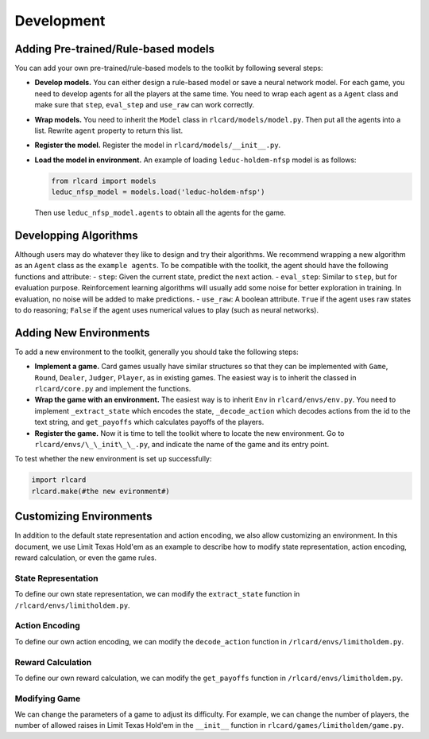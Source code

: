 Development
===========

Adding Pre-trained/Rule-based models
~~~~~~~~~~~~~~~~~~~~~~~~~~~~~~~~~~~~

You can add your own pre-trained/rule-based models to the toolkit by
following several steps:

-  **Develop models.** You can either design a rule-based model or save
   a neural network model. For each game, you need to develop agents for
   all the players at the same time. You need to wrap each agent as a
   ``Agent`` class and make sure that ``step``, ``eval_step`` and
   ``use_raw`` can work correctly.
-  **Wrap models.** You need to inherit the ``Model`` class in
   ``rlcard/models/model.py``. Then put all the agents into a list.
   Rewrite ``agent`` property to return this list.
-  **Register the model.** Register the model in
   ``rlcard/models/__init__.py``.
-  **Load the model in environment.** An example of loading
   ``leduc-holdem-nfsp`` model is as follows:

   .. code:: python

       from rlcard import models
       leduc_nfsp_model = models.load('leduc-holdem-nfsp')

   Then use ``leduc_nfsp_model.agents`` to obtain all the agents for the
   game.

Developping Algorithms
~~~~~~~~~~~~~~~~~~~~~~

Although users may do whatever they like to design and try their
algorithms. We recommend wrapping a new algorithm as an ``Agent`` class
as the ``example agents``. To be compatible with the
toolkit, the agent should have the following functions and attribute: 
- ``step``: Given the current state, predict the next action. 
- ``eval_step``: Similar to ``step``, but for evaluation purpose.
Reinforcement learning algorithms will usually add some noise for better
exploration in training. In evaluation, no noise will be added to make
predictions. 
- ``use_raw``: A boolean attribute. ``True`` if the agent
uses raw states to do reasoning; ``False`` if the agent uses numerical
values to play (such as neural networks).

Adding New Environments
~~~~~~~~~~~~~~~~~~~~~~~

To add a new environment to the toolkit, generally you should take the
following steps: 

-  **Implement a game.** Card games usually have
   similar structures so that they can be implemented with ``Game``,
   ``Round``, ``Dealer``, ``Judger``, ``Player``, as in existing games. The
   easiest way is to inherit the classed in
   ``rlcard/core.py`` and implement the functions. 
-  **Wrap the game with an environment.** The easiest way is to inherit
   ``Env`` in ``rlcard/envs/env.py``. You need to
   implement ``_extract_state`` which encodes the state, ``_decode_action``
   which decodes actions from the id to the text string, and
   ``get_payoffs`` which calculates payoffs of the players. 
-  **Register the game.** Now it is time to tell the toolkit where to locate the new
   environment. Go to ``rlcard/envs/\_\_init\_\_.py``, and
   indicate the name of the game and its entry point.

To test whether the new environment is set up successfully:

.. code:: python

    import rlcard
    rlcard.make(#the new evironment#)

Customizing Environments
~~~~~~~~~~~~~~~~~~~~~~~~

In addition to the default state representation and action encoding, we
also allow customizing an environment. In this document, we use Limit
Texas Hold'em as an example to describe how to modify state
representation, action encoding, reward calculation, or even the game
rules.

State Representation
--------------------

To define our own state representation, we can modify the
``extract_state`` function in
``/rlcard/envs/limitholdem.py``.

Action Encoding
---------------

To define our own action encoding, we can modify the ``decode_action``
function in
``/rlcard/envs/limitholdem.py``.

Reward Calculation
------------------

To define our own reward calculation, we can modify the ``get_payoffs``
function in
``/rlcard/envs/limitholdem.py``.

Modifying Game
--------------

We can change the parameters of a game to adjust its difficulty. For
example, we can change the number of players, the number of allowed
raises in Limit Texas Hold'em in the ``__init__`` function in
``rlcard/games/limitholdem/game.py``.
